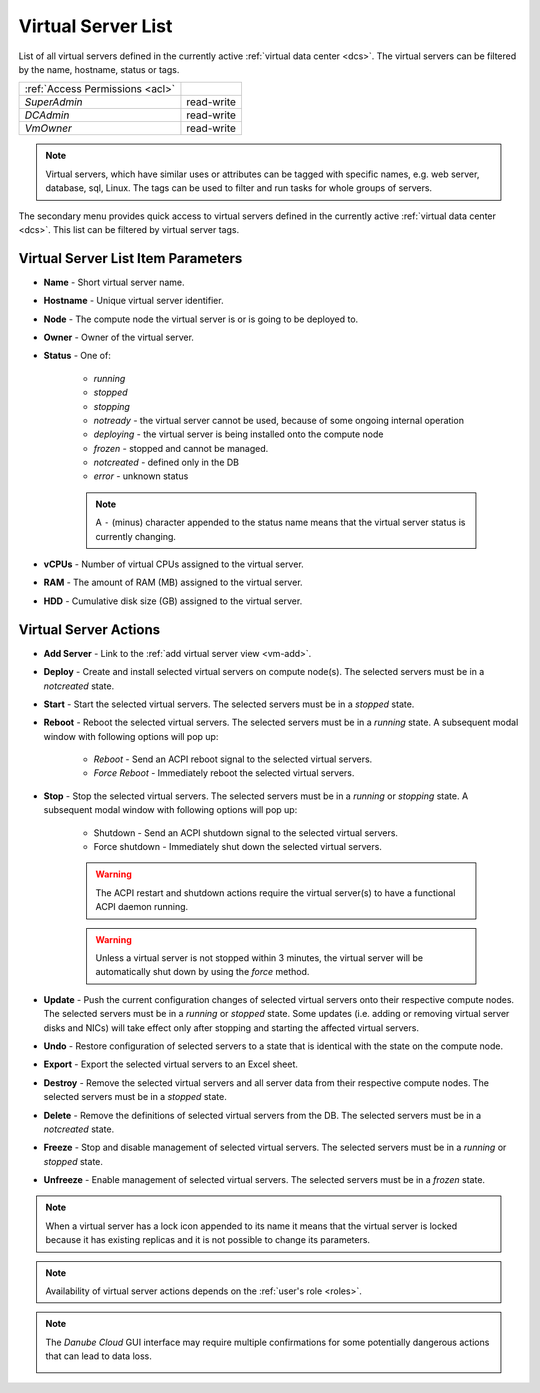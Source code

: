 .. _server-list:

Virtual Server List
###################

List of all virtual servers defined in the currently active :ref:`virtual data center <dcs>`. The virtual servers can be filtered by the name, hostname, status or tags.

.. image:: img/vm_list.png

=============================== ================
:ref:`Access Permissions <acl>`
------------------------------- ----------------
*SuperAdmin*                    read-write
*DCAdmin*                       read-write
*VmOwner*                       read-write
=============================== ================

.. note:: Virtual servers, which have similar uses or attributes can be tagged with specific names, e.g. web server, database, sql, Linux. The tags can be used to filter and run tasks for whole groups of servers.

The secondary menu provides quick access to virtual servers defined in the currently active :ref:`virtual data center <dcs>`. This list can be filtered by virtual server tags.

.. image:: img/vm_list2.png


Virtual Server List Item Parameters
===================================

* **Name** - Short virtual server name.
* **Hostname** - Unique virtual server identifier.
* **Node** - The compute node the virtual server is or is going to be deployed to.
* **Owner** - Owner of the virtual server.
* **Status** - One of:

    * *running*
    * *stopped*
    * *stopping*
    * *notready* - the virtual server cannot be used, because of some ongoing internal operation
    * *deploying* - the virtual server is being installed onto the compute node
    * *frozen* - stopped and cannot be managed.
    * *notcreated* - defined only in the DB
    * *error* - unknown status

    .. note:: A ``-`` (minus) character appended to the status name means that the virtual server status is currently changing.

* **vCPUs** - Number of virtual CPUs assigned to the virtual server.
* **RAM** - The amount of RAM (MB) assigned to the virtual server.
* **HDD** - Cumulative disk size (GB) assigned to the virtual server.


Virtual Server Actions
======================

* **Add Server** - Link to the :ref:`add virtual server view <vm-add>`.
* **Deploy** - Create and install selected virtual servers on compute node(s). The selected servers must be in a *notcreated* state.
* **Start** - Start the selected virtual servers. The selected servers must be in a *stopped* state.
* **Reboot** - Reboot the selected virtual servers. The selected servers must be in a *running* state. A subsequent modal window with following options will pop up:

    * *Reboot* - Send an ACPI reboot signal to the selected virtual servers.
    * *Force Reboot* - Immediately reboot the selected virtual servers.
* **Stop** - Stop the selected virtual servers. The selected servers must be in a *running* or *stopping* state. A subsequent modal window with following options will pop up:

    * Shutdown - Send an ACPI shutdown signal to the selected virtual servers.
    * Force shutdown - Immediately shut down the selected virtual servers.

    .. warning:: The ACPI restart and shutdown actions require the virtual server(s) to have a functional ACPI daemon running.

    .. warning:: Unless a virtual server is not stopped within 3 minutes, the virtual server will be automatically shut down by using the *force* method.

* **Update** - Push the current configuration changes of selected virtual servers onto their respective compute nodes. The selected servers must be in a *running* or *stopped* state. Some updates (i.e. adding or removing virtual server disks and NICs) will take effect only after stopping and starting the affected virtual servers.
* **Undo** - Restore configuration of selected servers to a state that is identical with the state on the compute node.
* **Export** - Export the selected virtual servers to an Excel sheet.
* **Destroy** - Remove the selected virtual servers and all server data from their respective compute nodes. The selected servers must be in a *stopped* state.
* **Delete** - Remove the definitions of selected virtual servers from the DB. The selected servers must be in a *notcreated* state.
* **Freeze** - Stop and disable management of selected virtual servers. The selected servers must be in a *running* or *stopped* state.
* **Unfreeze** - Enable management of selected virtual servers. The selected servers must be in a *frozen* state.

.. note:: When a virtual server has a lock icon appended to its name it means that the virtual server is locked because it has existing replicas and it is not possible to change its parameters.

.. note:: Availability of virtual server actions depends on the :ref:`user's role <roles>`.

.. note:: The *Danube Cloud* GUI interface may require multiple confirmations for some potentially dangerous actions that can lead to data loss.

    .. image:: img/vm_warning.png

